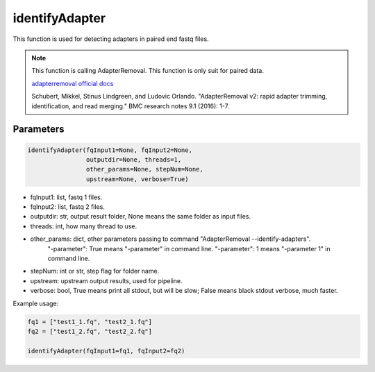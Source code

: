 identifyAdapter
===============

This function is used for detecting adapters in paired end fastq files.


.. note::
   This function is calling AdapterRemoval. This function is only suit for paired data.

   `adapterremoval official docs <https://adapterremoval.readthedocs.io/en/latest/>`__

   Schubert, Mikkel, Stinus Lindgreen, and Ludovic Orlando. "AdapterRemoval v2: rapid adapter trimming, identification, and read merging." BMC research notes 9.1 (2016): 1-7.

Parameters
~~~~~~~~~~

.. code:: python

    identifyAdapter(fqInput1=None, fqInput2=None, 
                    outputdir=None, threads=1, 
                    other_params=None, stepNum=None, 
                    upstream=None, verbose=True)

-  fqInput1: list, fastq 1 files.
-  fqInput2: list, fastq 2 files.
-  outputdir: str, output result folder, None means the same folder as input files.
-  threads: int, how many thread to use.
-  other_params: dict, other parameters passing to command "AdapterRemoval --identify-adapters".
                "-parameter": True means "-parameter" in command line.
                "-parameter": 1 means "-parameter 1" in command line.
-  stepNum: int or str, step flag for folder name.
-  upstream: upstream output results, used for pipeline.
-  verbose: bool, True means print all stdout, but will be slow; False means black stdout verbose, much faster.


Example usage:

.. code:: python

   fq1 = ["test1_1.fq", "test2_1.fq"]
   fq2 = ["test1_2.fq", "test2_2.fq"]

   identifyAdapter(fqInput1=fq1, fqInput2=fq2)
